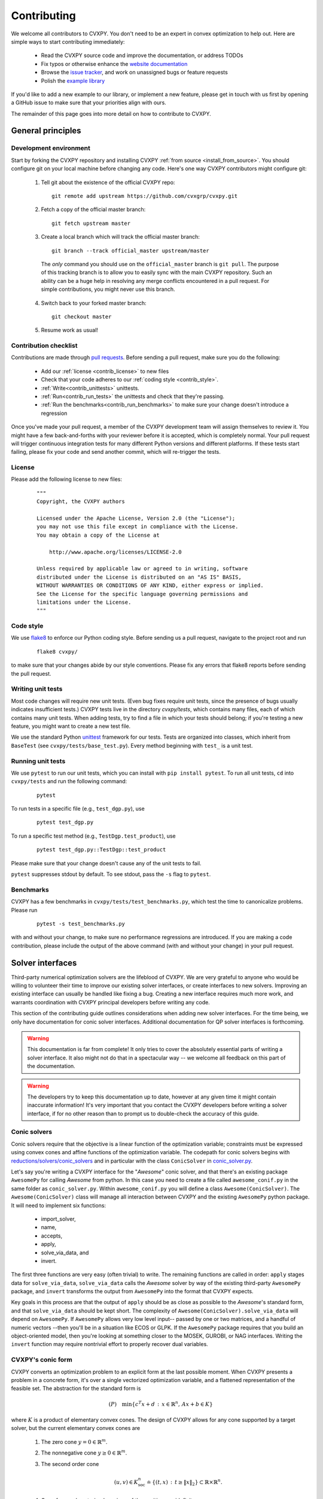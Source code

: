 .. _contributing:

Contributing
===============

We welcome all contributors to CVXPY. You don't need to be an expert in convex
optimization to help out. Here are simple ways to start contributing immediately:

 * Read the CVXPY source code and improve the documentation, or address TODOs

 * Fix typos or otherwise enhance the `website documentation <https://github.com/cvxgrp/cvxpy/tree/master/doc>`_

 * Browse the `issue tracker <https://github.com/cvxgrp/cvxpy/issues>`_, and work on unassigned bugs or feature requests

 * Polish the `example library <https://github.com/cvxgrp/cvxpy/tree/master/examples>`_

If you'd like to add a new example to our library, or implement a new feature,
please get in touch with us first by opening a GitHub issue to make sure that your
priorities align with ours.

The remainder of this page goes into more detail on how to contribute to CVXPY.

General principles
----------------------


Development environment
~~~~~~~~~~~~~~~~~~~~~~~~~

Start by forking the CVXPY repository and installing CVXPY
:ref:`from source <install_from_source>`.
You should configure git on your local machine before changing any code.
Here's one way CVXPY contributors might configure git:

 1. Tell git about the existence of the official CVXPY repo:
   ::

    git remote add upstream https://github.com/cvxgrp/cvxpy.git

 2. Fetch a copy of the official master branch:
    ::

     git fetch upstream master

 3. Create a local branch which will track the official master branch:
    ::

     git branch --track official_master upstream/master

   The *only* command you should use on the ``official_master`` branch is ``git pull``.
   The purpose of this tracking branch is to allow you to easily sync with the main
   CVXPY repository. Such an ability can be a huge help in resolving any merge conflicts
   encountered in a pull request. For simple contributions, you might never use this branch.

 4. Switch back to your forked master branch:
    ::

        git checkout master

 5. Resume work as usual!

Contribution checklist
~~~~~~~~~~~~~~~~~~~~~~~~~

Contributions are made through
`pull requests <https://help.github.com/articles/using-pull-requests/>`_.
Before sending a pull request, make sure you do the following:

 - Add our :ref:`license <contrib_license>` to new files

 - Check that your code adheres to our :ref:`coding style <contrib_style>`.

 - :ref:`Write<contrib_unittests>` unittests.

 - :ref:`Run<contrib_run_tests>` the unittests and check that they're passing.

 - :ref:`Run the benchmarks<contrib_run_benchmarks>` to make sure your change doesn't introduce a regression

Once you've made your pull request, a member of the CVXPY development team
will assign themselves to review it. You might have a few back-and-forths
with your reviewer before it is accepted, which is completely normal. Your
pull request will trigger continuous integration tests for many different
Python versions and different platforms. If these tests start failing, please
fix your code and send another commit, which will re-trigger the tests.


.. _contrib_license:

License
~~~~~~~~~~~~~~~~~~~~~~~~~
Please add the following license to new files:

  ::

    """
    Copyright, the CVXPY authors

    Licensed under the Apache License, Version 2.0 (the "License");
    you may not use this file except in compliance with the License.
    You may obtain a copy of the License at

        http://www.apache.org/licenses/LICENSE-2.0

    Unless required by applicable law or agreed to in writing, software
    distributed under the License is distributed on an "AS IS" BASIS,
    WITHOUT WARRANTIES OR CONDITIONS OF ANY KIND, either express or implied.
    See the License for the specific language governing permissions and
    limitations under the License.
    """

.. _contrib_style:

Code style
~~~~~~~~~~~~~~~~~~~~~~~~~
We use `flake8 <http://flake8.pycqa.org/en/latest/>`_ to enforce our Python coding
style. Before sending us a pull request, navigate to the project root
and run

  ::

    flake8 cvxpy/

to make sure that your changes abide by our style conventions. Please fix any
errors that flake8 reports before sending the pull request.

.. _contrib_unittests:

Writing unit tests
~~~~~~~~~~~~~~~~~~~~~~~~~
Most code changes will require new unit tests. (Even bug fixes require unit tests,
since the presence of bugs usually indicates insufficient tests.) CVXPY tests
live in the directory `cvxpy/tests`, which contains many files, each of which
contains many unit tests. When adding tests, try to find a file in which your
tests should belong; if you're testing a new feature, you might want to create
a new test file.

We use the standard Python `unittest <https://docs.python.org/3/library/unittest.html>`_
framework for our tests. Tests are organized into classes, which inherit from
``BaseTest`` (see ``cvxpy/tests/base_test.py``). Every method beginning with ``test_`` is a unit
test.

.. _contrib_run_tests:

Running unit tests
~~~~~~~~~~~~~~~~~~~~~~~~~
We use ``pytest`` to run our unit tests, which you can install with ``pip install pytest``.
To run all unit tests, ``cd`` into ``cvxpy/tests`` and run the following command:

  ::

    pytest

To run tests in a specific file (e.g., ``test_dgp.py``), use

  ::

    pytest test_dgp.py

To run a specific test method (e.g., ``TestDgp.test_product``), use

  ::

    pytest test_dgp.py::TestDgp::test_product

Please make sure that your change doesn't cause any of the unit tests to fail.

``pytest`` suppresses stdout by default. To see stdout, pass the ``-s`` flag
to ``pytest``.

.. _contrib_run_benchmarks:

Benchmarks
~~~~~~~~~~~~~~~~~~~~~~~~~
CVXPY has a few benchmarks in ``cvxpy/tests/test_benchmarks.py``, which test
the time to canonicalize problems. Please run

  ::

    pytest -s test_benchmarks.py

with and without your change, to make sure no performance regressions are
introduced. If you are making a code contribution, please include the output of
the above command (with and without your change) in your pull request.

.. _contrib_solver:

Solver interfaces
----------------------

Third-party numerical optimization solvers are the lifeblood of CVXPY.
We are very grateful to anyone who would be willing to volunteer their time to
improve our existing solver interfaces, or create interfaces to new solvers.
Improving an existing interface can usually be handled like fixing a bug.
Creating a new interface requires much more work, and warrants coordination
with CVXPY principal developers before writing any code.

This section of the contributing guide outlines considerations when adding new solver interfaces.
For the time being, we only have documentation for conic solver interfaces.
Additional documentation for QP solver interfaces is forthcoming.

.. warning::

    This documentation is far from complete! It only tries to cover the absolutely
    essential parts of writing a solver interface. It also might not do that in
    a spectacular way -- we welcome all feedback on this part of the documentation.

.. warning::

    The developers try to keep this documentation up to date, however at any given time
    it might contain inaccurate information! It's very important that you contact the
    CVXPY developers before writing a solver interface, if for no other reason than to
    prompt us to double-check the accuracy of this guide.

Conic solvers
~~~~~~~~~~~~~~~~~~~~~~~~~~~~~~~

Conic solvers require that the objective is a linear function of the
optimization variable; constraints must be expressed using convex cones and
affine functions of the optimization variable.
The codepath for conic solvers begins with
`reductions/solvers/conic_solvers <https://github.com/cvxgrp/cvxpy/tree/master/cvxpy/reductions/solvers/conic_solvers>`_
and in particular with the class ``ConicSolver`` in
`conic_solver.py <https://github.com/cvxgrp/cvxpy/blob/master/cvxpy/reductions/solvers/conic_solvers/conic_solver.py>`_.

Let's say you're writing a CVXPY interface for the "*Awesome*" conic solver,
and that there's an existing package ``AwesomePy`` for calling *Awesome* from python.
In this case you need to create a file called ``awesome_conif.py`` in the same folder as ``conic_solver.py``.
Within ``awesome_conif.py`` you will define a class ``Awesome(ConicSolver)``.
The ``Awesome(ConicSolver)`` class will manage all interaction between CVXPY and the
existing ``AwesomePy`` python package. It will need to implement six functions:
 - import_solver,
 - name,
 - accepts,
 - apply,
 - solve_via_data, and
 - invert.

The first three functions are very easy (often trivial) to write.
The remaining functions are called in order: ``apply`` stages data for ``solve_via_data``,
``solve_via_data`` calls the *Awesome* solver by way of the existing third-party
``AwesomePy`` package, and ``invert`` transforms the output from ``AwesomePy`` into
the format that CVXPY expects.

Key goals in this process are that the output of ``apply`` should be as close as possible
to the *Awesome*'s standard form, and that ``solve_via_data`` should be kept short.
The complexity of ``Awesome(ConicSolver).solve_via_data`` will depend on ``AwesomePy``.
If ``AwesomePy`` allows very low level input-- passed by one or two matrices,
and a handful of numeric vectors --then you'll be in a situation like ECOS or GLPK.
If the ``AwesomePy`` package requires that you build an object-oriented model,
then you're looking at something closer to the MOSEK, GUROBI, or NAG interfaces.
Writing the ``invert`` function may require nontrivial effort to properly recover dual variables.

CVXPY's conic form
~~~~~~~~~~~~~~~~~~~~~~~~~~~~~~~
CVXPY converts an optimization problem to an explicit form at the last possible moment.
When CVXPY presents a problem in a concrete form, it's over a single vectorized
optimization variable, and a flattened representation of the feasible set.
The abstraction for the standard form is

.. math::

   (P) \quad \min\{ c^T x + d \,:\, x \in \mathbb{R}^{n},\, A x + b \in K \}

where :math:`K` is a product of elementary convex cones. The design of CVXPY allows
for any cone supported by a target solver, but the current elementary convex cones are

 1. The zero cone :math:`y = 0 \in \mathbb{R}^m`.
 2. The nonnegative cone :math:`y \geq 0 \in \mathbb{R}^m`.
 3. The second order cone

    .. math::

        (u,v) \in K_{\mathrm{soc}}^n \doteq \{ (t,x) \,:\, t \geq \|x\|_2  \} \subset \mathbb{R} \times \mathbb{R}^n.

 4. One of several vectorized versions of the positive semidefinite cone.
 5. The exponential cone

   .. math::

        (u,v,w) \in K_e \doteq \mathrm{cl}\{(x,y,z) |  z \geq y \exp(x/y), y>0\}.

 6. The 3-dimensional power cone, parameterized by a number :math:`\alpha\in (0, 1)`:

    .. math::

        (u,v) \in K_{\mathrm{pow}}^{\alpha} \doteq \{ (x,y,z) \,:\, x^{\alpha}y^{1-\alpha} \geq |z|, (x,y) \geq 0 \}.

We address the vectorization options for the semidefinite cones later.
For now it's useful to say that the ``Awesome(ConicSolver)`` class will access an
explicit representation for problem :math:`(P)` in in ``apply``, with a code snippet like

.. code::

    # from cvxpy.constraints import Zero, NonNeg, SOC, PSD, ExpCone, PowCone3D
    #  ...
    if not problem.formatted:
        problem = self.format_constraints(problem, self.EXP_CONE_ORDER)
    constr_map = problem.constr_map
    cone_dims = problem.cone_dims
    c, d, A, b = problem.apply_parameters()

The variable ``constr_map`` is is a dict of lists of CVXPY Constraint objects.
The dict is keyed by the references to CVXPY's Zero, NonNeg, SOC, PSD, ExpCone,
and PowCone3D classes. You will need to interact with these constraint classes during
dual variable recovery.
For the other variables in that code snippet ...
 -  ``c, d`` define the objective function ``c @ x + d``, and
 - ``A, b, cone_dims`` define the abstractions :math:`A`, :math:`b`,
   :math:`K` in problem  :math:`(P)`.

The first step in writing a solver interface is to understand the exact
meanings of ``A, b, cone_dims``, so that you can correctly build a primal
problem using the third-party ``AwesomePy`` interface to the *Awesome* solver.
The ``cone_dims`` object is an instance of the ConeDims class, as defined in
`cone_matrix_stuffing.py
<https://github.com/cvxgrp/cvxpy/blob/master/cvxpy/reductions/dcp2cone/cone_matrix_stuffing.py>`_;
``A`` is a SciPy sparse matrix, and ``b`` is a numpy ndarray with ``b.ndim == 1``.
The rows of ``A`` and entries of ``b`` are given in a very specific order, as described below.

 - Equality constraints are found in the first ``cone_dims.zero`` rows of ``A`` and entries of ``b``.
   Letting ``eq = cone_dims.zero``, the constraint is

    .. code::

        A[:eq, :] @ x + b[:eq] == 0.

 - Inequality constraints occur immediately after the equations.
   If for example ``ineq = cone_dims.nonneg`` then the feasible
   set has the constraint

    .. code::

        A[eq:eq + ineq, :] @ x + b[eq:eq + ineq] >= 0.

 - Second order cone (SOC) constraints are handled after inequalities.
   Here, ``cone_dims.soc`` is a *list of integers* rather than a single integer.
   Supposing ``cone_dims.soc[0] == 10``, the first second order cone constraint appearing
   in this optimization problem would involve 10 rows of ``A`` and 10 entries of ``b``.
   The SOC vectorization we use is given by :math:`K_{\mathrm{soc}}^n` as defined above.
 - PSD constraints follow SOC constraints.
   For most solver interfaces it is a good idea to make a deliberate decision about how to
   handle the vectorization, which amounts to implementing ``Awesome(ConicSolver).psd_format_mat``.
   If you do nothing, then the vectorization will behave as in ``ConicSolver.psd_format_mat``,
   which takes a PSD constraint of order :math:`n` and maps it to :math:`n^2` rows of :math:`A` and
   entries of :math:`b`.
   You can also borrow from ``SCS.psd_format_mat`` which maps an order :math:`n` PSD constraint
   to :math:`n(n+1)/2` suitably scaled rows of :math:`A` and entries of :math:`b`, or
   ``MOSEK.psd_format_mat`` which behaves identically to SCS except for the scaling.
 - The next block of ``3 * cone_dims.exp`` rows in ``A, b`` correspond to consecutive
   three-dimensional exponential cones, as defined by :math:`K_e` above.
 - The final block of ``3 * len(cone_dims.p3d)`` rows in ``A, b`` correspond to
   three-dimensional power cones defined by :math:`K_{\mathrm{pow}}^{\alpha}`, where the
   i-th triple of rows has ``alpha = cone_dims.p3d[i]``.

If *Awesome* supports nonlinear constraints like SOC, ExpCone, PSD, or PowCone3D, then
it's possible that you will need to transform data ``A, b`` in order to write these constraints in
the form expected by ``AwesomePy``.
The most common situations are when ``AwesomePy`` parametrizes the second-order cone
as :math:`K = \{ (x,t) \,:\, \|x\|\leq t \} \subset \mathbb{R}^n \times \mathbb{R}`,
or when it parametrizes :math:`K_e \subset \mathbb{R}^3` as some permutation of
what we defined earlier.

An alternative conic form
~~~~~~~~~~~~~~~~~~~~~~~~~~~~~~~

Some conic solvers do not natively support problem formats like (P) described in
the previous section. Instead, the solver requires problem statements like

.. math::

   (Dir) \quad \min\{ f^T z  \,:\, z \in K,\, G z = h \}.

Problem (Dir) uses so-called "direct" conic constraints :math:`z \in K`. If you are
writing an interface for a solver which works this way, you should use the
``Dualize`` reduction on the standard CVXPY problem data given in (P).
Using the Dualize reduction will avoid introduction unnecessary slack variables
for continuous problems, but it is not applicable for problems with integer constraints.
Therefore if your solver supports integer constraints, make sure to also use the
``Slacks`` reduction for that code path.

The MOSEK interface uses both of the reductions mentioned above.

Dual variables
~~~~~~~~~~~~~~~~~~~~~~~~~~~~~~~

Dual variable extraction should be handled in ``Awesome(ConicSolver).invert``.
To perform this step correctly, it's necessary to consider how CVXPY forms
a Lagrangian for the primal problem :math:`(P)`.
Let's say that the affine map :math:`Ax + b` in the feasible set
:math:`Ax + b \in K \subset \mathbb{R}^m` is broken up into six blocks of sizes
:math:`m_1,\ldots,m_6` where the blocks correspond (in order) to zero-cone, nonnegative cone,
second-order cone, vectorized PSD cone, exponential cone, and 3D power cone constraints.
Then CVXPY defines the dual to :math:`(P)` by forming a Lagrangian

.. math::

    \mathcal{L}(x,\mu_1,\ldots,\mu_6) = c^T x - \sum_{i=i}^6 \mu_i^T (A_i x + b_i)

in dual variables :math:`\mu_1 \in \mathbb{R}^{m_1}`, :math:`\mu_2 \in \mathbb{R}^{m_2}_+`,
and :math:`\mu_i \in K_i^* \subset \mathbb{R}^{m_i}` for :math:`i \in \{3,4,5,6\}`.
Here, :math:`K_i^*` denotes the dual cone to :math:`K_i` under the standard inner product.

More remarks on dual variables (particularly SOC dual variables) can be found in
`this comment on a GitHub thread <https://github.com/cvxgrp/cvxpy/issues/948#issuecomment-592781675>`_.

Most concrete implementations of the ConicSolver class use a common set of helper
functions for dual variable recovery, found in
`reductions/solvers/utilities.py <https://github.com/cvxgrp/cvxpy/blob/master/cvxpy/reductions/solvers/utilities.py>`_.


Registering a solver
~~~~~~~~~~~~~~~~~~~~~~~~~~~~~~~

Correctly implementing ``Awesome(ConicSolver)`` isn't enough to call *Awesome* from CVXPY.
You need to make edits in a handful of other places, namely

 - `conic_solvers/__init__.py <https://github.com/cvxgrp/cvxpy/blob/master/cvxpy/reductions/solvers/conic_solvers/__init__.py>`_,
 - `solvers/defines.py <https://github.com/cvxgrp/cvxpy/blob/master/cvxpy/reductions/solvers/defines.py>`_, and
 - `cvxpy/__init__.py <https://github.com/cvxgrp/cvxpy/blob/master/cvxpy/__init__.py>`_.

The existing content of those files should make it clear what's needed
to add *Awesome* to CVXPY.

Writing tests
~~~~~~~~~~~~~~~~~~~~~~~~~~~~~~~

Tests for  ``Awesome(ConicSolver)`` should be placed in `cvxpy/tests/test_conic_solvers.py
<https://github.com/cvxgrp/cvxpy/blob/master/cvxpy/tests/test_conic_solvers.py>`_.
The overwhelming majority of tests in that file only take a single line, because
we make consistent use of a general testing framework defined in
`solver_test_helpers.py
<https://github.com/cvxgrp/cvxpy/blob/master/cvxpy/tests/solver_test_helpers.py>`_.
Here are examples of helper functions we invoke in ``test_conic_solvers.py``,

.. code::

    class StandardTestSDPs(object):

        @staticmethod
        def test_sdp_1min(solver, places=4, **kwargs):
            sth = sdp_1('min')
            sth.solve(solver, **kwargs)
            sth.verify_objective(places=2)  # only 2 digits recorded.
            sth.check_primal_feasibility(places)
            sth.check_complementarity(places)
            sth.check_dual_domains(places)  # check dual variables are PSD.

    ...

    class StandardTestSOCPs(object):

        @staticmethod
        def test_socp_0(solver, places=4, **kwargs):
            sth = socp_0()
            sth.solve(solver, **kwargs)
            sth.verify_objective(places)
            sth.verify_primal_values(places)
            sth.check_complementarity(places)

    ...

        @staticmethod
        def test_mi_socp_1(solver, places=4, **kwargs):
            sth = mi_socp_1()
            sth.solve(solver, **kwargs)
            # mixed integer problems don't have dual variables,
            #   so we only check the optimal objective and primal variables.
            sth.verify_objective(places)
            sth.verify_primal_values(places)

Notice the comments in the predefined functions.
In ``test_sdp_1min``, we override a user-supplied value for ``places`` with
``places=2`` when checking the optimal objective function value.
We also go through extra effort to check that the dual variables are PSD
matrices.
In ``test_mi_socp_1`` we're working with a mixed-integer problem, so
there are no dual variables at all.
You should use these predefined functions partly because they automatically check
what's most appropriate for the problem at hand.

Each of these predefined functions first constructs a SolverTestHelper object ``sth``
which contains appropriate test data. The ``.solve`` function for the
SolverTestHelper class is a simple wrapper around ``prob.solve`` where
``prob`` is a CVXPY Problem. In particular, any keyword arguments
passed to ``sth.solve`` will be passed to ``prob.solve``. This allows you to
call modified versions of a test with different solver parameters, for example

.. code::

    def test_mosek_lp_1(self):
        # default settings
        StandardTestLPs.test_lp_1(solver='MOSEK')  # 4 places
        # require a basic feasible solution
        StandardTestLPs.test_lp_1(solver='MOSEK', places=6, bfs=True)

.. _contrib_roadmap:

Development roadmap
-------------------

This roadmap highlights the development goals for the next minor and major release of CVXPY.
New contributors are encouraged to focus on the development goals marked [Small].
If you are interested in working on a [Large] development goal, please contact a project maintainer.

.. _contrib_minor_roadmap

CVXPY 1.2
~~~~~~~~~

- Move CI from Travis-CI to Github actions. [Large]
- Add CI for Gurobi, CPLEX, GLPK, Cbc, and SCIP. [Small]
- `Post-solver feasibility checks <https://github.com/cvxgrp/cvxpy/issues/582>`_. [Small]
- `Developer documentation for key reduction files <https://github.com/cvxgrp/cvxpy/issues/582>`_. [Small]
- `State required cone types for atoms <https://github.com/cvxgrp/cvxpy/issues/574>`_. [Small]

.. _contrib_major_roadmap

CVXPY 2.0
~~~~~~~~~

- Problem serialization [`532 <https://github.com/cvxgrp/cvxpy/issues/532>`_, `1333 <https://github.com/cvxpy/cvxpy/issues/1333>`_] [Large]
- Pretty print method for summarizing a solution and its dual variables. [Large]
- `Code generation for quadratic programs and cone programs <https://github.com/cvxpy/cvxpy/issues/1273>`_. [Large]
- `Support for n-dimensional expressions, variables, parameters, etc <https://github.com/cvxpy/cvxpy/issues/198>`_. [Large]
- `10x improvement in the speed and memory usage of cvxcore <https://github.com/cvxpy/cvxpy/issues/708>`_, `especially for DPP problems <https://github.com/cvxpy/cvxpy/issues/1332>`_. [Large]
- Sophisticated affine transformations: [`457 <https://github.com/cvxgrp/cvxpy/issues/457>`_, `563 <https://github.com/cvxgrp/cvxpy/issues/563>`_, `808 <https://github.com/cvxgrp/cvxpy/issues/808>`_]. [Small]
- Full compatibility with NumPy broadcasting rules. [Large]







.. _Anaconda: https://store.continuum.io/cshop/anaconda/
.. _CVXOPT: http://cvxopt.org/
.. _NumPy: http://www.numpy.org/
.. _SciPy: http://www.scipy.org/
